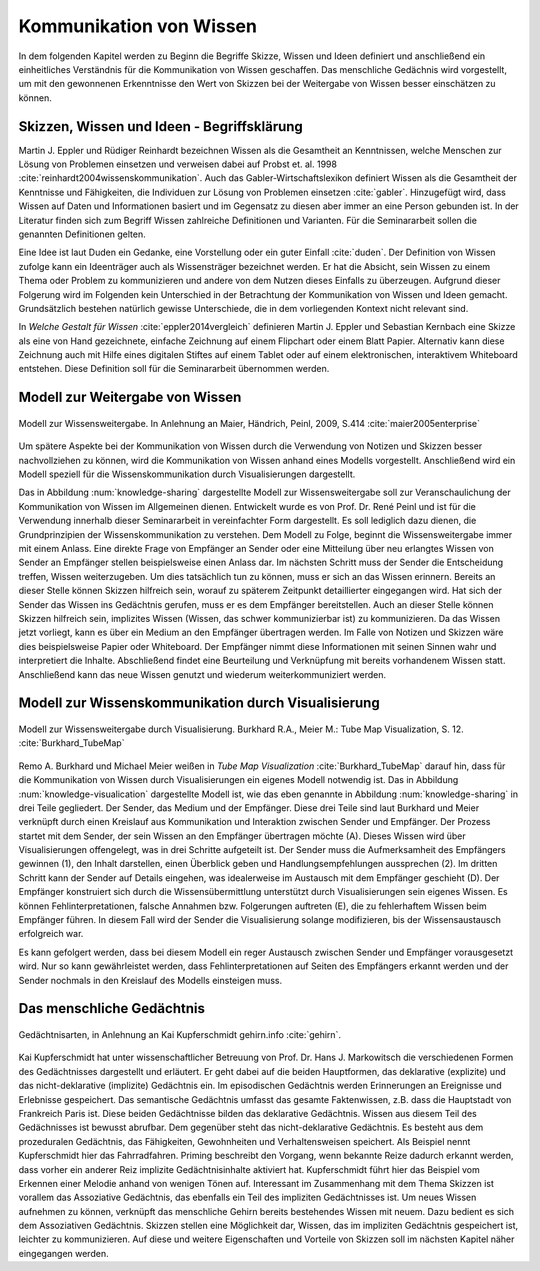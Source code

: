 .. _ch-refs:

########################
Kommunikation von Wissen
########################

In dem folgenden Kapitel werden zu Beginn die Begriffe Skizze, Wissen und Ideen
definiert und anschließend ein einheitliches Verständnis für die Kommunikation
von Wissen geschaffen. Das menschliche Gedächnis wird vorgestellt, um mit den
gewonnenen Erkenntnisse den Wert von Skizzen bei der Weitergabe von Wissen
besser einschätzen zu können. 

Skizzen, Wissen und Ideen - Begriffsklärung
===========================================

Martin J. Eppler und Rüdiger Reinhardt bezeichnen Wissen als die Gesamtheit an
Kenntnissen, welche Menschen zur Lösung von Problemen einsetzen und verweisen
dabei auf Probst et. al. 1998 :cite:`reinhardt2004wissenskommunikation`. Auch
das Gabler-Wirtschaftslexikon definiert Wissen als die Gesamtheit der Kenntnisse
und Fähigkeiten, die Individuen zur Lösung von Problemen einsetzen
:cite:`gabler`. Hinzugefügt wird, dass Wissen auf Daten und Informationen
basiert und im Gegensatz zu diesen aber immer an eine Person gebunden ist. In
der Literatur finden sich zum Begriff Wissen zahlreiche Definitionen und
Varianten. Für die Seminararbeit sollen die genannten Definitionen gelten.

Eine Idee ist laut Duden ein Gedanke, eine Vorstellung oder ein guter Einfall
:cite:`duden`. Der Definition von Wissen zufolge kann ein Ideenträger auch als
Wissensträger bezeichnet werden. Er hat die Absicht, sein Wissen zu einem Thema
oder Problem zu kommunizieren und andere von dem Nutzen dieses Einfalls zu
überzeugen. Aufgrund dieser Folgerung wird im Folgenden kein Unterschied in der
Betrachtung der Kommunikation von Wissen und Ideen gemacht. Grundsätzlich
bestehen natürlich gewisse Unterschiede, die in dem vorliegenden Kontext nicht
relevant sind.

In *Welche Gestalt für Wissen* :cite:`eppler2014vergleich` definieren Martin J.
Eppler und Sebastian Kernbach eine Skizze als eine von Hand gezeichnete,
einfache Zeichnung auf einem Flipchart oder einem Blatt Papier. Alternativ kann
diese Zeichnung auch mit Hilfe eines digitalen Stiftes auf einem Tablet oder auf
einem elektronischen, interaktivem Whiteboard entstehen. Diese Definition soll
für die Seminararbeit übernommen werden.


Modell zur Weitergabe von Wissen
================================

.. _knowledge-sharing:

.. figure:: figs/knowledge_sharing.pdf
	:alt: Modell
	:width: 100%
	:align: center
	
	Modell zur Wissensweitergabe. In Anlehnung an Maier, Händrich, Peinl, 2009, S.414 :cite:`maier2005enterprise`

Um spätere Aspekte bei der Kommunikation von Wissen durch die Verwendung von
Notizen und Skizzen besser nachvollziehen zu können, wird die Kommunikation von
Wissen anhand eines Modells vorgestellt. Anschließend wird ein Modell speziell
für die Wissenskommunikation durch Visualisierungen dargestellt.

Das in Abbildung :num:`knowledge-sharing` dargestellte Modell zur
Wissensweitergabe soll zur Veranschaulichung der Kommunikation von Wissen im
Allgemeinen dienen. Entwickelt wurde es von Prof. Dr. René Peinl und ist für die
Verwendung innerhalb dieser Seminararbeit in vereinfachter Form dargestellt. Es
soll lediglich dazu dienen, die Grundprinzipien der Wissenskommunikation zu
verstehen.  Dem Modell zu Folge, beginnt die Wissensweitergabe immer mit einem
Anlass. Eine direkte Frage von Empfänger an Sender oder eine Mitteilung über neu
erlangtes Wissen von Sender an Empfänger stellen beispielsweise einen Anlass
dar. Im nächsten Schritt muss der Sender die Entscheidung treffen, Wissen
weiterzugeben. Um dies tatsächlich tun zu können, muss er sich an das Wissen
erinnern. Bereits an dieser Stelle können Skizzen hilfreich sein, worauf zu
späterem Zeitpunkt detaillierter eingegangen wird. Hat sich der Sender das
Wissen ins Gedächtnis gerufen, muss er es dem Empfänger bereitstellen. Auch an
dieser Stelle können Skizzen hilfreich sein, implizites Wissen (Wissen, das
schwer kommunizierbar ist) zu kommunizieren. Da das Wissen jetzt vorliegt, kann
es über ein Medium an den Empfänger übertragen werden. Im Falle von Notizen und
Skizzen wäre dies beispielsweise Papier oder Whiteboard. Der Empfänger nimmt
diese Informationen mit seinen Sinnen wahr und interpretiert die Inhalte.
Abschließend findet eine Beurteilung und Verknüpfung mit bereits vorhandenem
Wissen statt. Anschließend kann das neue Wissen genutzt und wiederum
weiterkommuniziert werden.

Modell zur Wissenskommunikation durch Visualisierung
====================================================

.. _knowledge-visualication:

.. figure:: figs/knowledgeVisualisation.png
	:alt: ModellVisualisierung
	:width: 100%
	:align: center
	
	Modell zur Wissensweitergabe durch Visualisierung. Burkhard R.A., Meier M.: Tube Map Visualization, S. 12. :cite:`Burkhard_TubeMap`

Remo A. Burkhard und Michael Meier weißen in *Tube Map Visualization*
:cite:`Burkhard_TubeMap` darauf hin, dass für die Kommunikation von Wissen durch
Visualisierungen ein eigenes Modell notwendig ist. Das in Abbildung
:num:`knowledge-visualication` dargestellte Modell ist, wie das eben genannte in
Abbildung :num:`knowledge-sharing` in drei Teile gegliedert. Der Sender, das
Medium und der Empfänger. Diese drei Teile sind laut Burkhard und Meier
verknüpft durch einen Kreislauf aus Kommunikation und Interaktion zwischen
Sender und Empfänger. Der Prozess startet mit dem Sender, der sein Wissen an den
Empfänger übertragen möchte (A). Dieses Wissen wird über Visualisierungen
offengelegt, was in drei Schritte aufgeteilt ist. Der Sender muss die
Aufmerksamheit des Empfängers gewinnen (1), den Inhalt darstellen, einen
Überblick geben und Handlungsempfehlungen aussprechen (2). Im dritten Schritt
kann der Sender auf Details eingehen, was idealerweise im Austausch mit dem
Empfänger geschieht (D). Der Empfänger konstruiert sich durch die
Wissensübermittlung unterstützt durch Visualisierungen sein eigenes Wissen. Es
können Fehlinterpretationen, falsche Annahmen bzw. Folgerungen auftreten (E),
die zu fehlerhaftem Wissen beim Empfänger führen. In diesem Fall wird der Sender
die Visualisierung solange modifizieren, bis der Wissensaustausch erfolgreich
war.

Es kann gefolgert werden, dass bei diesem Modell ein reger Austausch zwischen
Sender und Empfänger vorausgesetzt wird. Nur so kann gewährleistet werden, dass
Fehlinterpretationen auf Seiten des Empfängers erkannt werden und der Sender
nochmals in den Kreislauf des Modells einsteigen muss.

Das menschliche Gedächtnis 
==========================

.. _memory:

.. figure:: figs/memory.png
	:alt: Modell
	:width: 100%
	:align: center
	
	Gedächtnisarten, in Anlehnung an Kai Kupferschmidt gehirn.info :cite:`gehirn`.

Kai Kupferschmidt hat unter wissenschaftlicher Betreuung von Prof. Dr. Hans J.
Markowitsch die verschiedenen Formen des Gedächtnisses dargestellt und
erläutert. Er geht dabei auf die beiden Hauptformen, das deklarative (explizite)
und das nicht-deklarative (implizite) Gedächtnis ein. Im episodischen Gedächtnis
werden Erinnerungen an Ereignisse und Erlebnisse gespeichert. Das semantische
Gedächtnis umfasst das gesamte Faktenwissen, z.B. dass die Hauptstadt von
Frankreich Paris ist. Diese beiden Gedächtnisse bilden das deklarative
Gedächtnis. Wissen aus diesem Teil des Gedächnisses ist bewusst abrufbar. Dem
gegenüber steht das nicht-deklarative Gedächtnis. Es besteht aus dem
prozeduralen Gedächtnis, das Fähigkeiten, Gewohnheiten und Verhaltensweisen
speichert. Als Beispiel nennt Kupferschmidt hier das Fahrradfahren. Priming
beschreibt den Vorgang, wenn bekannte Reize dadurch erkannt werden, dass vorher
ein anderer Reiz implizite Gedächtnisinhalte aktiviert hat. Kupferschmidt führt
hier das Beispiel vom Erkennen einer Melodie anhand von wenigen Tönen auf.
Interessant im Zusammenhang mit dem Thema Skizzen ist vorallem das Assoziative
Gedächtnis, das ebenfalls ein Teil des impliziten Gedächtnisses ist. Um neues
Wissen aufnehmen zu können, verknüpft das menschliche Gehirn bereits bestehendes
Wissen mit neuem. Dazu bedient es sich dem Assoziativen Gedächtnis. Skizzen
stellen eine Möglichkeit dar, Wissen, das im impliziten Gedächtnis gespeichert
ist, leichter zu kommunizieren. Auf diese und weitere Eigenschaften und Vorteile
von Skizzen soll im nächsten Kapitel näher eingegangen werden.
